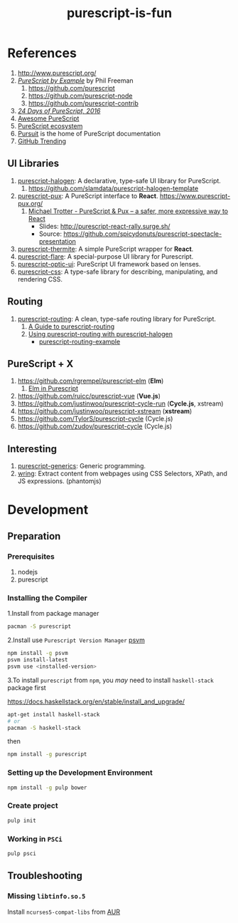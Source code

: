 #+TITLE:      purescript-is-fun
#+OPTIONS:    ^:{}
#+REPOSITORY: https://github.com/luckynum7/purescript-is-fun

* References

  1. [[http://www.purescript.org/]]
  2. [[https://leanpub.com/purescript][/PureScript by Example/]] by Phil Freeman
     1) [[https://github.com/purescript]]
     2) [[https://github.com/purescript-node]]
     3) [[https://github.com/purescript-contrib]]
  3. [[https://github.com/paf31/24-days-of-purescript-2016][/24 Days of PureScript, 2016/]]
  4. [[https://github.com/passy/awesome-purescript][Awesome PureScript]]
  5. [[https://github.com/xgrommx/purescript-ecosystem][PureScript ecosystem]]
  6. [[https://pursuit.purescript.org][Pursuit]] is the home of PureScript documentation
  7. [[https://github.com/trending/purescript][GitHub Trending]]

# ** Bundle (Preludes)

#    1. [[https://github.com/tfausak/purescript-batteries][purescript-batteries]]: :battery: A PureScript prelude with more features.
#    2. [[https://github.com/purescript-contrib/purescript-base]]

** UI Libraries

   1. [[https://github.com/slamdata/purescript-halogen][purescript-halogen]]: A declarative, type-safe UI library for PureScript.
      1) [[https://github.com/slamdata/purescript-halogen-template]]
   2. [[https://github.com/alexmingoia/purescript-pux][purescript-pux]]: A PureScript interface to *React*. [[https://www.purescript-pux.org/]]
      1) [[https://www.youtube.com/watch?v=MvAiOTJNLNQ][Michael Trotter - PureScript & Pux -- a safer, more expressive way to React]]
         - Slides: [[http://purescript-react-rally.surge.sh/]]
         - Source: [[https://github.com/spicydonuts/purescript-spectacle-presentation]]
   3. [[https://github.com/paf31/purescript-thermite][purescript-thermite]]: A simple PureScript wrapper for *React*.
   4. [[https://github.com/sharkdp/purescript-flare][purescript-flare]]: A special-purpose UI library for Purescript.
   5. [[https://github.com/zrho/purescript-optic-ui][purescript-optic-ui]]: PureScript UI framework based on lenses.
   6. [[https://github.com/slamdata/purescript-css][purescript-css]]: A type-safe library for describing, manipulating, and rendering CSS.

** Routing

   1. [[https://github.com/slamdata/purescript-routing][purescript-routing]]: A clean, type-safe routing library for PureScript.
      1) [[https://github.com/slamdata/purescript-routing/blob/master/GUIDE.md][A Guide to purescript-routing]]
      2) [[http://www.parsonsmatt.org/2015/10/22/purescript_router.html][Using purescript-routing with purescript-halogen]]
         - [[https://github.com/parsonsmatt/purescript-routing-example][purescript-routing-example]]

** PureScript + X

   1. [[https://github.com/rgrempel/purescript-elm]] (*Elm*)
      1) [[https://www.youtube.com/watch?v=O_kWwaghZ9U][Elm in Purescript]]
   2. [[https://github.com/ruicc/purescript-vue]] (*Vue.js*)
   3. [[https://github.com/justinwoo/purescript-cycle-run]] (*Cycle.js*, xstream)
   4. [[https://github.com/justinwoo/purescript-xstream]] (*xstream*)
   5. [[https://github.com/TylorS/purescript-cycle]] (Cycle.js)
   6. [[https://github.com/zudov/purescript-cycle]] (Cycle.js)

** Interesting

   1. [[https://github.com/purescript/purescript-generics][purescript-generics]]: Generic programming.
   2. [[https://github.com/osener/wring][wring]]: Extract content from webpages using CSS Selectors, XPath, and JS expressions. (phantomjs)

* Development

** Preparation

*** Prerequisites

   1. nodejs
   2. purescript

*** Installing the Compiler

1.Install from package manager

#+BEGIN_SRC bash
pacman -S purescript
#+END_SRC

2.Install use =Purescript Version Manager= [[https://github.com/ThomasCrevoisier/psvm-js][psvm]]

#+BEGIN_SRC bash
npm install -g psvm
psvm install-latest
psvm use <installed-version>
#+END_SRC

3.To install ~purescript~ from ~npm~, you /may/ need to install ~haskell-stack~ package first

[[https://docs.haskellstack.org/en/stable/install_and_upgrade/]]

#+BEGIN_SRC bash
apt-get install haskell-stack
# or
pacman -S haskell-stack
#+END_SRC

then

#+BEGIN_SRC bash
npm install -g purescript
#+END_SRC

*** Setting up the Development Environment

#+BEGIN_SRC bash
npm install -g pulp bower
#+END_SRC

*** Create project

#+BEGIN_SRC bash
pulp init
#+END_SRC

*** Working in ~PSCi~

#+BEGIN_SRC bash
pulp psci
#+END_SRC

** Troubleshooting

*** Missing ~libtinfo.so.5~

Install ~ncurses5-compat-libs~ from [[https://aur.archlinux.org/packages/ncurses5-compat-libs/][AUR]]
